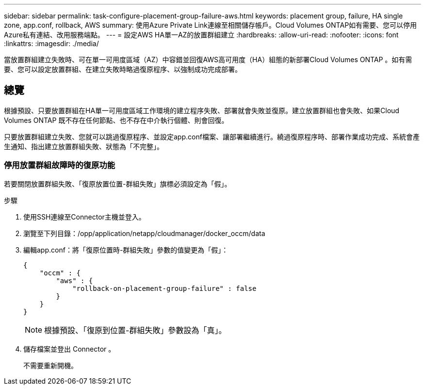 ---
sidebar: sidebar 
permalink: task-configure-placement-group-failure-aws.html 
keywords: placement group, failure, HA single zone, app.conf, rollback, AWS 
summary: 使用Azure Private Link連線至相關儲存帳戶。Cloud Volumes ONTAP如有需要、您可以停用Azure私有連結、改用服務端點。 
---
= 設定AWS HA單一AZ的放置群組建立
:hardbreaks:
:allow-uri-read: 
:nofooter: 
:icons: font
:linkattrs: 
:imagesdir: ./media/


[role="lead"]
當放置群組建立失敗時、可在單一可用度區域（AZ）中容錯並回復AWS高可用度（HA）組態的新部署Cloud Volumes ONTAP 。如有需要、您可以設定放置群組、在建立失敗時略過復原程序、以強制成功完成部署。



== 總覽

根據預設、只要放置群組在HA單一可用度區域工作環境的建立程序失敗、部署就會失敗並復原。建立放置群組也會失敗、如果Cloud Volumes ONTAP 既不存在任何節點、也不存在中介執行個體、則會回復。

只要放置群組建立失敗、您就可以跳過復原程序、並設定app.conf檔案、讓部署繼續進行。繞過復原程序時、部署作業成功完成、系統會產生通知、指出建立放置群組失敗、狀態為「不完整」。



=== 停用放置群組故障時的復原功能

若要關閉放置群組失敗、「復原放置位置-群組失敗」旗標必須設定為「假」。

.步驟
. 使用SSH連線至Connector主機並登入。
. 瀏覽至下列目錄：/opp/application/netapp/cloudmanager/docker_occm/data
. 編輯app.conf：將「復原位置時-群組失敗」參數的值變更為「假」：
+
[listing]
----
{
    "occm" : {
        "aws" : {
            "rollback-on-placement-group-failure" : false
        }
    }
}
----
+

NOTE: 根據預設、「復原到位置-群組失敗」參數設為「真」。

. 儲存檔案並登出 Connector 。
+
不需要重新開機。


